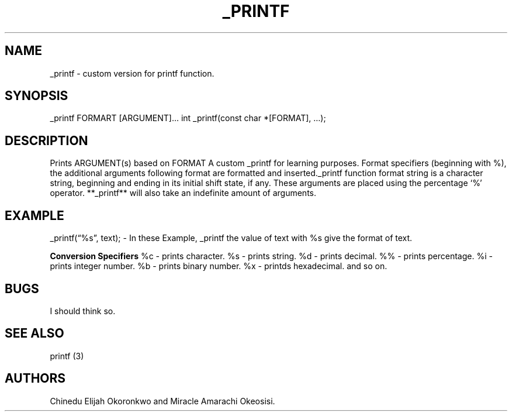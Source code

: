 .\" Automatically generated by Pandoc 2.5
.\"
.TH "_PRINTF" "1" "October 2022" "_printf 1.0" ""
.hy
.SH NAME
.PP
_printf \- custom version for printf function.
.SH SYNOPSIS
.PP
_printf FORMART [ARGUMENT]\&... int _printf(const char *[FORMAT],
\&...);
.SH DESCRIPTION
.PP
Prints ARGUMENT(s) based on FORMAT A custom _printf for learning
purposes.
Format specifiers (beginning with %), the additional arguments following
format are formatted and inserted._printf function format string is a
character string, beginning and ending in its initial shift state, if
any.
These arguments are placed using the percentage `%' operator.
**_printf** will also take an indefinite amount of arguments.
.SH EXAMPLE
.PP
_printf(\[lq]%s\[rq], text); \- In these Example, _printf the value of
text with %s give the format of text.
.PP
\f[B]Conversion Specifiers\f[R] %c \- prints character. %s \- prints
string. %d \- prints decimal. %% \- prints percentage. %i \- prints
integer number. %b \- prints binary number. %x \- printds hexadecimal.
and so on.
.SH BUGS
.PP
I should think so.
.SH SEE ALSO
.PP
printf (3)
.SH AUTHORS
Chinedu Elijah Okoronkwo and Miracle Amarachi Okeosisi.
